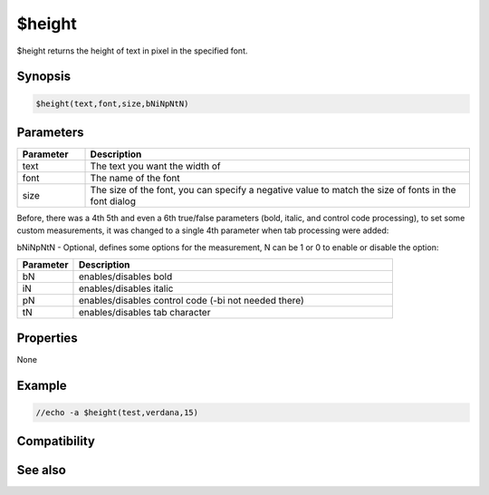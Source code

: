 $height
=======

$height returns the height of text in pixel in the specified font.

Synopsis
--------

.. code:: text

    $height(text,font,size,bNiNpNtN)

Parameters
----------

.. list-table::
    :widths: 15 85
    :header-rows: 1

    * - Parameter
      - Description
    * - text
      - The text you want the width of
    * - font
      - The name of the font
    * - size
      - The size of the font, you can specify a negative value to match the size of fonts in the font dialog

Before, there was a 4th 5th and even a 6th true/false parameters (bold, italic, and control code processing), to set some custom measurements, it was changed to a single 4th parameter when tab processing were added:

bNiNpNtN - Optional, defines some options for the measurement, N can be 1 or 0 to enable or disable the option:

.. list-table::
    :widths: 15 85
    :header-rows: 1

    * - Parameter
      - Description
    * - bN 
      - enables/disables bold
    * - iN 
      - enables/disables italic
    * - pN
      - enables/disables control code (-bi not needed there)
    * - tN 
      - enables/disables tab character

Properties
----------

None

Example
-------

.. code:: text

    //echo -a $height(test,verdana,15)

Compatibility
-------------

.. compatibility:: 5.4

See also
--------

.. hlist::
    :columns: 4

    * :doc:`$width </identifiers/width>`
    * :doc:`$wrap </identifiers/wrap>`

